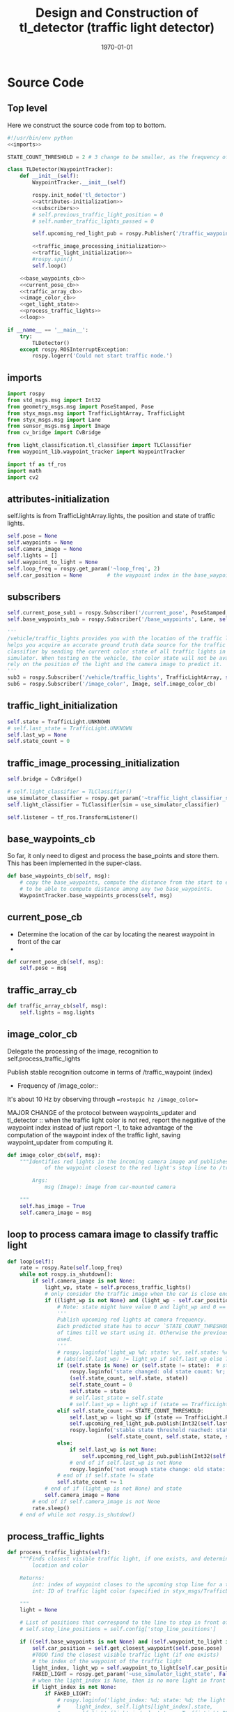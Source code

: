 #+LATEX_CLASS: article
#+LATEX_CLASS_OPTIONS:
#+LATEX_HEADER:
#+LATEX_HEADER_EXTRA:
#+DESCRIPTION:
#+KEYWORDS:
#+SUBTITLE:
#+LATEX_COMPILER: pdflatex
#+DATE: \today

#+OPTIONS: ^:nil

#+TITLE: Design and Construction of tl_detector (traffic light detector)


* Source Code

** Top level

 Here we construct the source code from top to bottom.

 #+NAME:tl_dectector
 #+BEGIN_SRC python :noweb tangle :tangle ./ros/src/tl_detector/tl_detector.py
   #!/usr/bin/env python
   <<imports>>

   STATE_COUNT_THRESHOLD = 2 # 3 change to be smaller, as the frequency of processing camara image has reduced from about 10 Hz 3 Hz

   class TLDetector(WaypointTracker):
       def __init__(self):
           WaypointTracker.__init__(self)

           rospy.init_node('tl_detector')
           <<attributes-initialization>>
           <<subscribers>>
           # self.previous_traffic_light_position = 0
           # self.number_traffic_lights_passed = 0

           self.upcoming_red_light_pub = rospy.Publisher('/traffic_waypoint', Int32, queue_size=1)

           <<traffic_image_processing_initialization>>
           <<traffic_light_initialization>>
           #rospy.spin()
           self.loop()

       <<base_waypoints_cb>>
       <<current_pose_cb>>
       <<traffic_array_cb>>
       <<image_color_cb>>
       <<get_light_state>>
       <<process_traffic_lights>>
       <<loop>>

   if __name__ == '__main__':
       try:
           TLDetector()
       except rospy.ROSInterruptException:
           rospy.logerr('Could not start traffic node.')
 #+END_SRC

** imports

#+NAME:imports
#+BEGIN_SRC python :noweb tangle :tangle
  import rospy
  from std_msgs.msg import Int32
  from geometry_msgs.msg import PoseStamped, Pose
  from styx_msgs.msg import TrafficLightArray, TrafficLight
  from styx_msgs.msg import Lane
  from sensor_msgs.msg import Image
  from cv_bridge import CvBridge

  from light_classification.tl_classifier import TLClassifier
  from waypoint_lib.waypoint_tracker import WaypointTracker

  import tf as tf_ros
  import math
  import cv2
#+END_SRC

** attributes-initialization

self.lights is from TrafficLightArray.lights, the position and state of traffic lights.

#+NAME:attributes-initialization
#+BEGIN_SRC python :noweb tangle :tangle
  self.pose = None
  self.waypoints = None
  self.camera_image = None
  self.lights = []
  self.waypoint_to_light = None
  self.loop_freq = rospy.get_param('~loop_freq', 2)
  self.car_position = None        # the waypoint index in the base_waypoints of the waypoint in front of the car
#+END_SRC

** subscribers

#+NAME:subscribers
#+BEGIN_SRC python :noweb tangle :tangle
  self.current_pose_sub1 = rospy.Subscriber('/current_pose', PoseStamped, self.current_pose_cb)
  self.base_waypoints_sub = rospy.Subscriber('/base_waypoints', Lane, self.base_waypoints_cb)

  '''
  /vehicle/traffic_lights provides you with the location of the traffic light in 3D map space and
  helps you acquire an accurate ground truth data source for the traffic light
  classifier by sending the current color state of all traffic lights in the
  simulator. When testing on the vehicle, the color state will not be available. You'll need to
  rely on the position of the light and the camera image to predict it.
  '''
  sub3 = rospy.Subscriber('/vehicle/traffic_lights', TrafficLightArray, self.traffic_array_cb)
  sub6 = rospy.Subscriber('/image_color', Image, self.image_color_cb)

#+END_SRC

** traffic_light_initialization

#+NAME:traffic_light_initialization
#+BEGIN_SRC python :noweb tangle :tangle
  self.state = TrafficLight.UNKNOWN
  # self.last_state = TrafficLight.UNKNOWN
  self.last_wp = None
  self.state_count = 0

#+END_SRC

** traffic_image_processing_initialization

#+NAME:traffic_image_processing_initialization
#+BEGIN_SRC python :noweb tangle :tangle
  self.bridge = CvBridge()

  # self.light_classifier = TLClassifier()
  use_simulator_classifier = rospy.get_param('~traffic_light_classifier_sim')
  self.light_classifier = TLClassifier(sim = use_simulator_classifier)

  self.listener = tf_ros.TransformListener()

#+END_SRC

** base_waypoints_cb

   So far, it only need to digest and process the base_points and store them. This has been implemented in the
   super-class.

#+NAME:base_waypoints_cb
#+BEGIN_SRC python :noweb tangle :tangle
  def base_waypoints_cb(self, msg):
      # copy the base_waypoints, compute the distance from the start to each base_waypoint,
      # to be able to compute distance among any two base_waypoints.
      WaypointTracker.base_waypoints_process(self, msg)

#+END_SRC

** current_pose_cb

   - Determine the location of the car by locating the nearest waypoint in front of the car
   -
#+NAME:current_pose_cb
#+BEGIN_SRC python :noweb tangle :tangle
  def current_pose_cb(self, msg):
      self.pose = msg
#+END_SRC

** traffic_array_cb

#+NAME:traffic_array_cb
#+BEGIN_SRC python :noweb tangle :tangle
  def traffic_array_cb(self, msg):
      self.lights = msg.lights

#+END_SRC

** image_color_cb

   Delegate the processing of the image, recognition to self.process_traffic_lights

   Publish stable recognition outcome in terms of /traffic_waypoint (index)
- Frequency of /image_color::
It's about 10 Hz by observing through ==rostopic hz /image_color==

MAJOR CHANGE of the protocol between waypoints_updater and tl_detector ::
when the traffic light color is not red, report the negative of the waypoint index instead of just report -1, to take advantage of the computation of the waypoint index of the traffic light, saving waypoint_updater from computing it.

#+NAME:image_color_cb
#+BEGIN_SRC python :noweb tangle :tangle
  def image_color_cb(self, msg):
      """Identifies red lights in the incoming camera image and publishes the index
              of the waypoint closest to the red light's stop line to /traffic_waypoint

          Args:
              msg (Image): image from car-mounted camera

      """
      self.has_image = True
      self.camera_image = msg
#+END_SRC

** loop to process camara image to classify traffic light

#+NAME:loop
#+BEGIN_SRC python :noweb tangle :tangle
  def loop(self):
      rate = rospy.Rate(self.loop_freq)
      while not rospy.is_shutdown():
          if self.camera_image is not None:
              light_wp, state = self.process_traffic_lights()
              # only consider the traffic image when the car is close enough to the traffic light, say 20 waypoints
              if ((light_wp is not None) and (light_wp - self.car_position) < 100): # and state:
                  # Note: state might have value 0 and light_wp and 0 == False!
                  '''
                  Publish upcoming red lights at camera frequency.
                  Each predicted state has to occur `STATE_COUNT_THRESHOLD` number
                  of times till we start using it. Otherwise the previous stable state is
                  used.
                  '''
                  # rospy.loginfo('light_wp %d; state: %r, self.state: %r' % (light_wp, state, self.state))
                  # (abs(self.last_wp) != light_wp if self.last_wp else True) or
                  if (self.state is None) or (self.state != state):  # state changed
                      rospy.loginfo('state changed: old state count: %r; old state: %r; new state: %d' %
                      (self.state_count, self.state, state))
                      self.state_count = 0
                      self.state = state
                      # self.last_state = self.state
                      # self.last_wp = light_wp if (state == TrafficLight.RED) else -light_wp
                  elif self.state_count >= STATE_COUNT_THRESHOLD:
                      self.last_wp = light_wp if (state == TrafficLight.RED) else -light_wp
                      self.upcoming_red_light_pub.publish(Int32(self.last_wp))
                      rospy.loginfo('stable state threshold reached: state count: %d; old state: %d; new state: %d; new traffic_waypoint: %d' %
                                  (self.state_count, self.state, state, self.last_wp))
                  else:
                      if self.last_wp is not None:
                          self.upcoming_red_light_pub.publish(Int32(self.last_wp))
                      # end of if self.last_wp is not None
                      rospy.loginfo('not enough state change: old state: %r; keep publish the old traffic_waypoint: %r' % (self.state, self.last_wp))
                  # end of if self.state != state
                  self.state_count += 1
              # end of if (light_wp is not None) and state
              self.camera_image = None
          # end of if self.camera_image is not None
          rate.sleep()
      # end of while not rospy.is_shutdow()
#+END_SRC

** process_traffic_lights

#+NAME:process_traffic_lights
#+BEGIN_SRC python :noweb tangle :tangle
  def process_traffic_lights(self):
      """Finds closest visible traffic light, if one exists, and determines its
          location and color

      Returns:
          int: index of waypoint closes to the upcoming stop line for a traffic light (-1 if none exists)
          int: ID of traffic light color (specified in styx_msgs/TrafficLight)

      """
      light = None

      # List of positions that correspond to the line to stop in front of for a given intersection
      # self.stop_line_positions = self.config['stop_line_positions']

      if ((self.base_waypoints is not None) and (self.waypoint_to_light is not None) and (self.pose is not None)):
          self.car_position = self.get_closest_waypoint(self.pose.pose)
          #TODO find the closest visible traffic light (if one exists)
          # the index of the waypoint of the traffic light
          light_index, light_wp = self.waypoint_to_light[self.car_position]
          FAKED_LIGHT = rospy.get_param('~use_simulator_light_state', False)
          # when the light_index is None, then is no more light in front
          if light_index is not None:
              if FAKED_LIGHT:
                  # rospy.loginfo('light_index: %d; state: %d; the light is RED: %r' % (
                  #     light_index, self.lights[light_index].state,
                  #     self.lights[light_index].state == TrafficLight.RED))
                  state = self.lights[light_index].state
              else:
                  cv_image = self.bridge.imgmsg_to_cv2(self.camera_image, "bgr8")

                  #Get classification
                  state = self.light_classifier.get_classification(cv_image)

              # end of if FAKED_LIGHT
          else:
              state = TrafficLight.UNKNOWN
          # end of if light_index is not None
          if (state==TrafficLight.RED):
              rospy.loginfo('car index: %r; light_index: %r; light waypoint: %r; light is RED: %r' %
                            (self.car_position, light_index, light_wp, state==TrafficLight.RED))
          # end of if (state==TrafficLight.RED)

          return light_wp, state
      # end of if (self.pose)
      return None, TrafficLight.UNKNOWN
#+END_SRC

** find-closest-traffic-light

Based on the current car_position, and the previous_traffic_light_position, find the next traffic_light_position
#+NAME:find-closest-traffic-light
#+BEGIN_SRC python :noweb tangle :tangle
  def find_closest_traffic_light(self, car_position_index):
      # remaining_traffic_ligths = len(self.stop_line_positions)-self.number_traffic_lights_passed
      if self.number_traffic_lights_passed < len(self.stop_line_positions)-1:
          dl = lambda a, b: math.sqrt((a.x-b[0])**2 + (a.y-b[1])**2)
          # find the closest traffic light to the car's position
          traffic_light_index = self.previous_traffic_light_position
          d_shortest = dl(self.base_waypoints[car_position_index].pose.pose.position,
                          self.stop_line_positions[self.previous_traffic_light_position])

          for i in range(self.previous_traffic_light_position+1, len(self.stop_line_positions)):
              d = dl(self.base_waypoints[car_position_index].pose.pose.position,
                     self.stop_line_positions[i])
              if d < d_shortest:  # found the closest
                  d_shortest = d
                  traffic_light_index = i
              # end of if d < d_shortest
          # end of for i in range(self.previous_traffic_light_position+1, len(self.stop_line_positions))
          self.previous_traffic_light_position = traffic_light_index
          # self.number_traffic_lights_passed += 1

          # find the closest base_waypoint to the found traffic light.
          nearest_waypoint_for_the_light = car_position_index
          d_shortest = dl(self.base_waypoints[car_position_index].pose.pose.position,
                          self.stop_line_positions[traffic_light_index])

          for j in range(car_position_index + 1, len(self.base_waypoints)):
              d = dl(self.base_waypoints[j].pose.pose.position,
                     self.stop_line_positions[traffic_light_index])
              if d < d_shortest:
                  d_shortest = d
                  nearest_waypoint_for_the_light = j
              # end of if d < d_shortest
          # end of for j in range(car_position_index, len(self.base_waypoints)-car_position_index)
          return traffic_light_index, nearest_waypoint_for_the_light
      else:
          return None, None
      # end of self.number_traffic_lights_passed < len(self.stop_line_positions)-1
#+END_SRC

** get_closest_waypoint

Use the implementation of the super-class, WaypointTracker.

#+NAME:get_closest_waypoint
#+BEGIN_SRC python :noweb tangle :tangle
  # def get_closest_waypoint(self, pose):
  #     """Identifies the closest path waypoint to the given position
  #         https://en.wikipedia.org/wiki/Closest_pair_of_points_problem
  #     Args:
  #         pose (Pose): position to match a waypoint to

  #     Returns:
  #         int: index of the closest waypoint in self.waypoints

  #     """
  #     #TODO implement
  #     return 0

#+END_SRC

** get_light_state

I assume/design the light parameter is the index of the nearest traffic light in the list of traffic lights.
#+NAME:get_light_state
#+BEGIN_SRC python :noweb tangle :tangle
  def get_light_state(self, light_index):
      """Determines the current color of the traffic light

      Args:
          light_index (TrafficLight): light to classify

      Returns:
          int: ID of traffic light color (specified in styx_msgs/TrafficLight)

      """
      # FAKED_LIGHT = False
      # if FAKED_LIGHT:
      #     rospy.loginfo('light_index: %d; state: %d; the light is RED: %r' % (
      #         light_index, self.lights[light_index].state,
      #         self.lights[light_index].state == TrafficLight.RED))
      #     return self.lights[light_index].state
      # end of if FAKED_LIGHT

      # if(not self.has_image):
      #     self.prev_light_loc = None
      #     return None

      cv_image = self.bridge.imgmsg_to_cv2(self.camera_image, "bgr8")

      #Get classification
      return self.light_classifier.get_classification(cv_image)

#+END_SRC

** Current problems
Traceback (most recent call last):
  File "/home/yubrshen/ai-study/sdc/term3/projects/CarND-Capstone/ros/src/tl_detector/tl_detector.py", line 272, in <module>
    TLDetector()
  File "/home/yubrshen/ai-study/sdc/term3/projects/CarND-Capstone/ros/src/tl_detector/tl_detector.py", line 90, in __init__
    self.loop()
  File "/home/yubrshen/ai-study/sdc/term3/projects/CarND-Capstone/ros/src/tl_detector/tl_detector.py", line 233, in loop
    light_wp, state = self.process_traffic_lights()
  File "/home/yubrshen/ai-study/sdc/term3/projects/CarND-Capstone/ros/src/tl_detector/tl_detector.py", line 213, in process_traffic_lights
    state = self.lights[light_index].state
TypeError: list indices must be integers, not NoneType
[tl_detector-2] process has died [pid 13902, exit code 1, cmd /home/yubrshen/ai-study/sdc/term3/projects/CarND-Capstone/ros/src/tl_detector/tl_detector.py __name:=tl_detector __log:=/home/yubrshen/.ros/log/491be1a6-d53b-11e7-a096-18dbf212c2fb/tl_detector-2.log].

** Sketch of Traffic Light Classification

#+BEGIN_SRC plantuml :file traffic-classification.png
@startuml
:receive camera image:
image_processing_call_back_start;
:determine the car's current position:
get_closest_waypoint(self.pose.pose);
:find the nearest traffic light to the car:
light_index, light_wp = self.waypoint_to_light[car_position];
:classify the color of the light:
light_classifier.get_classification(cv_image);
:bounce treatment of light state;
:publish /traffic_waypoint;
@enduml
#+END_SRC

#+RESULTS:
[[file:traffic-classification.png]]

#results:

*** logic of velocity adjustment
Here is one with potential improvement, as of <2017-11-27 Mon 21:58>
#+BEGIN_SRC plantuml :file velocity-adjustment-improved.png
@startuml
if (Light is RED) then (red)
  if (current policy) then (already
STOP)
    :do nothing;
  elseif (time or distance ) then (too close)
    :STOP;
  elseif (time or distance) then (close enough
to decelerate)
    :DECELERATE;
  elseif (time or distance) then (far enough
to cruise)
    :cruise
(polycy <- None);
  else
  :nothing;
  endif
else
:policy <- None;
note right
  after turning green from red,
  it seems that
  the originally programmed
  velocity is too slow.
  It might need some acceleration.
  To be discussed.
end note
endif
#+END_SRC

#+RESULTS:
[[file:velocity-adjustment-improved.png]]


Here is the original.
#+BEGIN_SRC plantuml :file velocity-adjustment.png
@startuml
if (Light is RED) then (red)
  if (current policy) then (already
STOP)
    :do nothing;
  elseif (time or distance ) then (too close)
    :STOP;
  elseif (time or distance) then (close enough
to decelerate)
    :DECELERATE;
  elseif (time or distance) then (far enough
to cruise)
    :cruise;
  else
  :nothing;
  endif
elseif (distance or time is) then (Light is not red
but time or distance
is large enough but
close enough
for the next cycle red)
:DECELERATE;
else
:nothing;
endif
#+END_SRC

#+RESULTS:
[[file:velocity-adjustment.png]]


For the next cycle of red, how large the distance should be, and how close enough it should be?
